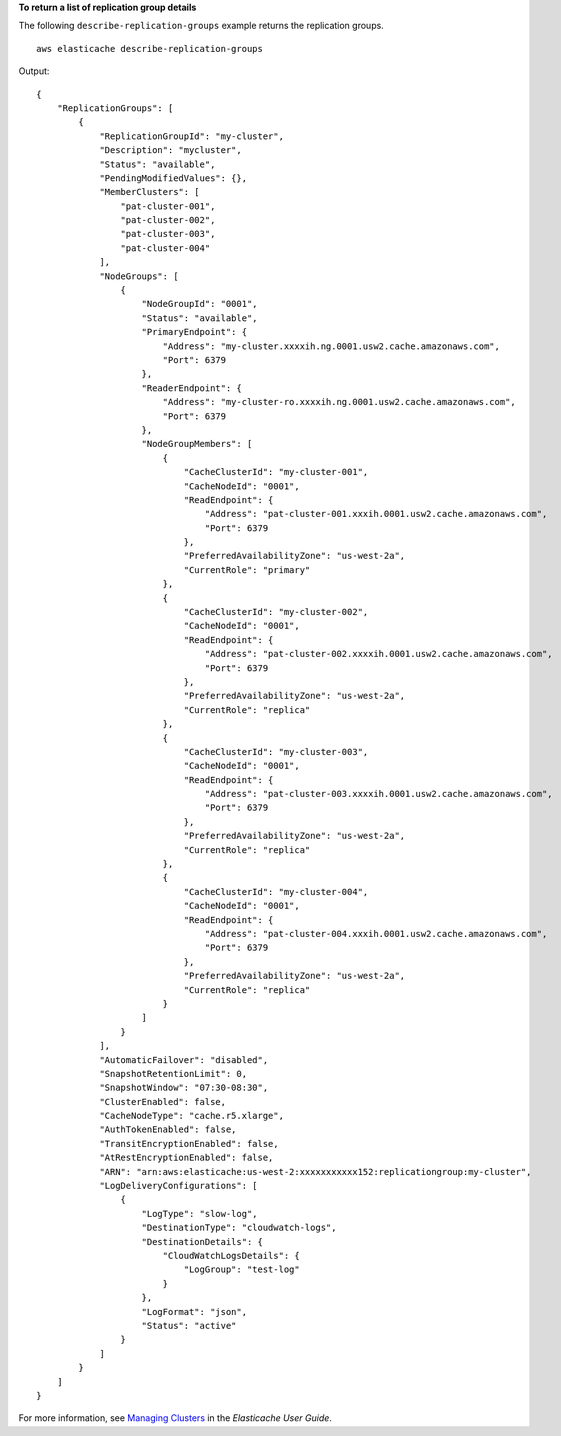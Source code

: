 **To return a list of replication group details**

The following ``describe-replication-groups`` example returns the replication groups. ::

    aws elasticache describe-replication-groups

Output::

    {
        "ReplicationGroups": [
            {
                "ReplicationGroupId": "my-cluster",
                "Description": "mycluster",
                "Status": "available",
                "PendingModifiedValues": {},
                "MemberClusters": [
                    "pat-cluster-001",
                    "pat-cluster-002",
                    "pat-cluster-003",
                    "pat-cluster-004"
                ],
                "NodeGroups": [
                    {
                        "NodeGroupId": "0001",
                        "Status": "available",
                        "PrimaryEndpoint": {
                            "Address": "my-cluster.xxxxih.ng.0001.usw2.cache.amazonaws.com",
                            "Port": 6379
                        },
                        "ReaderEndpoint": {
                            "Address": "my-cluster-ro.xxxxih.ng.0001.usw2.cache.amazonaws.com",
                            "Port": 6379
                        },
                        "NodeGroupMembers": [
                            {
                                "CacheClusterId": "my-cluster-001",
                                "CacheNodeId": "0001",
                                "ReadEndpoint": {
                                    "Address": "pat-cluster-001.xxxih.0001.usw2.cache.amazonaws.com",
                                    "Port": 6379
                                },
                                "PreferredAvailabilityZone": "us-west-2a",
                                "CurrentRole": "primary"
                            },
                            {
                                "CacheClusterId": "my-cluster-002",
                                "CacheNodeId": "0001",
                                "ReadEndpoint": {
                                    "Address": "pat-cluster-002.xxxxih.0001.usw2.cache.amazonaws.com",
                                    "Port": 6379
                                },
                                "PreferredAvailabilityZone": "us-west-2a",
                                "CurrentRole": "replica"
                            },
                            {
                                "CacheClusterId": "my-cluster-003",
                                "CacheNodeId": "0001",
                                "ReadEndpoint": {
                                    "Address": "pat-cluster-003.xxxxih.0001.usw2.cache.amazonaws.com",
                                    "Port": 6379
                                },
                                "PreferredAvailabilityZone": "us-west-2a",
                                "CurrentRole": "replica"
                            },
                            {
                                "CacheClusterId": "my-cluster-004",
                                "CacheNodeId": "0001",
                                "ReadEndpoint": {
                                    "Address": "pat-cluster-004.xxxih.0001.usw2.cache.amazonaws.com",
                                    "Port": 6379
                                },
                                "PreferredAvailabilityZone": "us-west-2a",
                                "CurrentRole": "replica"
                            }
                        ]
                    }
                ],
                "AutomaticFailover": "disabled",
                "SnapshotRetentionLimit": 0,
                "SnapshotWindow": "07:30-08:30",
                "ClusterEnabled": false,
                "CacheNodeType": "cache.r5.xlarge",
                "AuthTokenEnabled": false,
                "TransitEncryptionEnabled": false,
                "AtRestEncryptionEnabled": false,
                "ARN": "arn:aws:elasticache:us-west-2:xxxxxxxxxxx152:replicationgroup:my-cluster",
                "LogDeliveryConfigurations": [
                    {
                        "LogType": "slow-log",
                        "DestinationType": "cloudwatch-logs",
                        "DestinationDetails": {
                            "CloudWatchLogsDetails": {
                                "LogGroup": "test-log"
                            }
                        },
                        "LogFormat": "json",
                        "Status": "active"
                    }
                ]
            }
        ]
    }

For more information, see `Managing Clusters <https://docs.aws.amazon.com/AmazonElastiCache/latest/red-ug/Clusters.html>`__ in the *Elasticache User Guide*.
